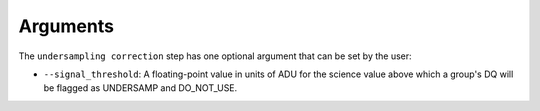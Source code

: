 Arguments
=========

The ``undersampling correction`` step has one optional argument that can be set by the user:

* ``--signal_threshold``: A floating-point value in units of ADU for the science value above which
  a group's DQ will be flagged as UNDERSAMP and DO_NOT_USE.
